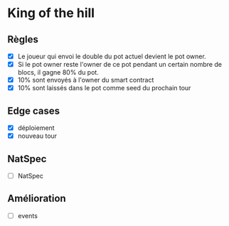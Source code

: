 
* King of the hill

** Règles

- [X] Le joueur qui envoi le double du pot actuel devient le pot owner.
- [X] Si le pot owner reste l'owner de ce pot pendant un certain nombre de blocs, il gagne 80% du pot.
- [X] 10% sont envoyés à l'owner du smart contract
- [X] 10% sont laissés dans le pot comme seed du prochain tour 

** Edge cases

 - [X] déploiement
 - [X] nouveau tour

** NatSpec

- [ ] NatSpec

** Amélioration

 - [ ] events


